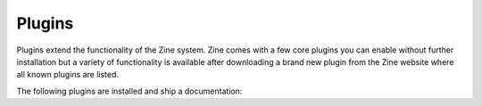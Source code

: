 Plugins
=======

Plugins extend the functionality of the Zine system.  Zine comes with a few
core plugins you can enable without further installation but a variety of
functionality is available after downloading a brand new plugin from the
Zine website where all known plugins are listed.

The following plugins are installed and ship a documentation:

.. plugin_links::
